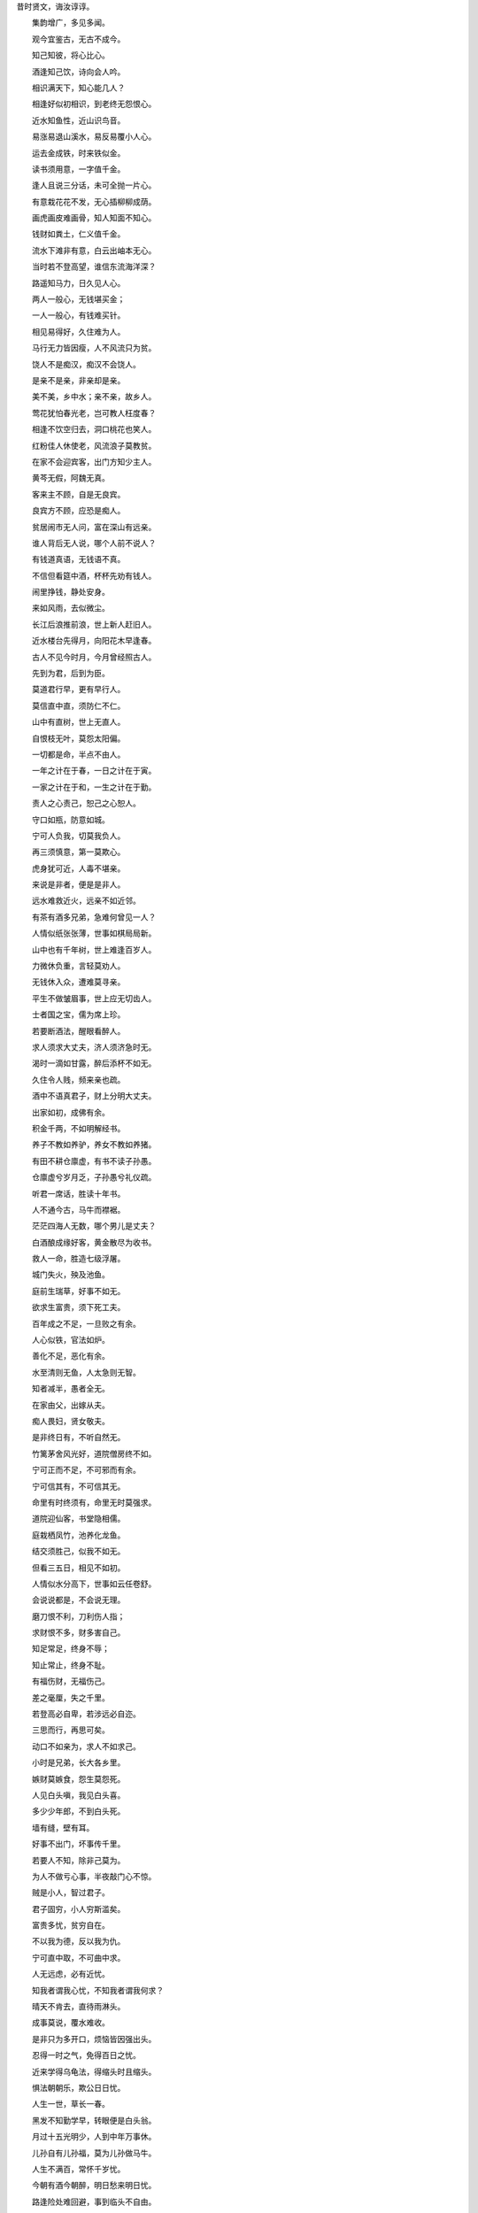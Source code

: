昔时贤文，诲汝谆谆。

　　集韵增广，多见多闻。

　　观今宜鉴古，无古不成今。

　　知己知彼，将心比心。

　　酒逢知己饮，诗向会人吟。

　　相识满天下，知心能几人？

　　相逢好似初相识，到老终无怨恨心。

　　近水知鱼性，近山识鸟音。

　　易涨易退山溪水，易反易覆小人心。

　　运去金成铁，时来铁似金。

　　读书须用意，一字值千金。

　　逢人且说三分话，未可全抛一片心。

　　有意栽花花不发，无心插柳柳成荫。

　　画虎画皮难画骨，知人知面不知心。

　　钱财如粪土，仁义值千金。

　　流水下滩非有意，白云出岫本无心。

　　当时若不登高望，谁信东流海洋深？

　　路遥知马力，日久见人心。

　　两人一般心，无钱堪买金；

　　一人一般心，有钱难买针。

　　相见易得好，久住难为人。

　　马行无力皆因瘦，人不风流只为贫。

　　饶人不是痴汉，痴汉不会饶人。

　　是亲不是亲，非亲却是亲。

　　美不美，乡中水；亲不亲，故乡人。

　　莺花犹怕春光老，岂可教人枉度春？

　　相逢不饮空归去，洞口桃花也笑人。

　　红粉佳人休使老，风流浪子莫教贫。

　　在家不会迎宾客，出门方知少主人。

　　黄芩无假，阿魏无真。

　　客来主不顾，自是无良宾。

　　良宾方不顾，应恐是痴人。

　　贫居闹市无人问，富在深山有远亲。

　　谁人背后无人说，哪个人前不说人？

　　有钱道真语，无钱语不真。

　　不信但看筵中酒，杯杯先劝有钱人。

　　闹里挣钱，静处安身。

　　来如风雨，去似微尘。

　　长江后浪推前浪，世上新人赶旧人。

　　近水楼台先得月，向阳花木早逢春。

　　古人不见今时月，今月曾经照古人。

　　先到为君，后到为臣。

　　莫道君行早，更有早行人。

　　莫信直中直，须防仁不仁。

　　山中有直树，世上无直人。

　　自恨枝无叶，莫怨太阳偏。

　　一切都是命，半点不由人。

　　一年之计在于春，一日之计在于寅。

　　一家之计在于和，一生之计在于勤。

　　责人之心责己，恕己之心恕人。

　　守口如瓶，防意如城。

　　宁可人负我，切莫我负人。

　　再三须慎意，第一莫欺心。

　　虎身犹可近，人毒不堪亲。

　　来说是非者，便是是非人。

　　远水难救近火，远亲不如近邻。

　　有茶有酒多兄弟，急难何曾见一人？

　　人情似纸张张薄，世事如棋局局新。

　　山中也有千年树，世上难逢百岁人。

　　力微休负重，言轻莫劝人。

　　无钱休入众，遭难莫寻亲。

　　平生不做皱眉事，世上应无切齿人。

　　士者国之宝，儒为席上珍。

　　若要断酒法，醒眼看醉人。

　　求人须求大丈夫，济人须济急时无。

　　渴时一滴如甘露，醉后添杯不如无。

　　久住令人贱，频来亲也疏。

　　酒中不语真君子，财上分明大丈夫。

　　出家如初，成佛有余。

　　积金千两，不如明解经书。

　　养子不教如养驴，养女不教如养猪。

　　有田不耕仓廪虚，有书不读子孙愚。

　　仓廪虚兮岁月乏，子孙愚兮礼仪疏。

　　听君一席话，胜读十年书。

　　人不通今古，马牛而襟裾。

　　茫茫四海人无数，哪个男儿是丈夫？

　　白酒酿成缘好客，黄金散尽为收书。

　　救人一命，胜造七级浮屠。

　　城门失火，殃及池鱼。

　　庭前生瑞草，好事不如无。

　　欲求生富贵，须下死工夫。

　　百年成之不足，一旦败之有余。

　　人心似铁，官法如炉。

　　善化不足，恶化有余。

　　水至清则无鱼，人太急则无智。

　　知者减半，愚者全无。

　　在家由父，出嫁从夫。

　　痴人畏妇，贤女敬夫。

　　是非终日有，不听自然无。

　　竹篱茅舍风光好，道院僧房终不如。

　　宁可正而不足，不可邪而有余。

　　宁可信其有，不可信其无。

　　命里有时终须有，命里无时莫强求。

　　道院迎仙客，书堂隐相儒。

　　庭栽栖凤竹，池养化龙鱼。

　　结交须胜己，似我不如无。

　　但看三五日，相见不如初。

　　人情似水分高下，世事如云任卷舒。

　　会说说都是，不会说无理。

　　磨刀恨不利，刀利伤人指；

　　求财恨不多，财多害自己。

　　知足常足，终身不辱；

　　知止常止，终身不耻。

　　有福伤财，无福伤己。

　　差之毫厘，失之千里。

　　若登高必自卑，若涉远必自迩。

　　三思而行，再思可矣。

　　动口不如亲为，求人不如求己。

　　小时是兄弟，长大各乡里。

　　嫉财莫嫉食，怨生莫怨死。

　　人见白头嗔，我见白头喜。

　　多少少年郎，不到白头死。

　　墙有缝，壁有耳。

　　好事不出门，坏事传千里。

　　若要人不知，除非己莫为。

　　为人不做亏心事，半夜敲门心不惊。

　　贼是小人，智过君子。

　　君子固穷，小人穷斯滥矣。

　　富贵多忧，贫穷自在。

　　不以我为德，反以我为仇。

　　宁可直中取，不可曲中求。

　　人无远虑，必有近忧。

　　知我者谓我心忧，不知我者谓我何求？

　　晴天不肯去，直待雨淋头。

　　成事莫说，覆水难收。

　　是非只为多开口，烦恼皆因强出头。

　　忍得一时之气，免得百日之忧。

　　近来学得乌龟法，得缩头时且缩头。

　　惧法朝朝乐，欺公日日忧。

　　人生一世，草长一春。

　　黑发不知勤学早，转眼便是白头翁。

　　月过十五光明少，人到中年万事休。

　　儿孙自有儿孙福，莫为儿孙做马牛。

　　人生不满百，常怀千岁忧。

　　今朝有酒今朝醉，明日愁来明日忧。

　　路逢险处难回避，事到临头不自由。

　　人平不语，水平不流。

　　一家养女百家求，一马不行百马忧。

　　有花方酌酒，无月不登楼。

　　三杯通大道，一醉解千愁。

　　深山毕竟藏猛虎，大海终须纳细流。

　　惜花须检点，爱月不梳头。

　　大抵选她肌骨好，不搽红粉也风流。

　　受恩深处宜先退，得意浓时便可休。

　　莫待是非来入耳，从前恩爱反为仇。

　　留得五湖明月在，不愁无处下金钩。

　　休别有鱼处，莫恋浅滩头。

　　去时终须去，再三留不住。

　　忍一句，息一怒，饶一着，退一步。

　　三十不豪，四十不富，五十将来寻死路。

　　生不认魂，死不认尸。

　　一寸光阴一寸金，寸金难买寸光阴。

　　父母恩深终有别，夫妻义重也分离。

　　人生似鸟同林宿，大难来时各自飞。

　　人善被人欺，马善被人骑。

　　人无横财不富，马无夜草不肥。

　　人恶人怕天不怕，人善人欺天不欺。

　　善恶到头终有报，只盼来早与来迟。

　　黄河尚有澄清日，岂能人无得运时？

　　得宠思辱，居安思危。

　　念念有如临敌日，心心常似过桥时。

　　英雄行险道，富贵似花枝。

　　人情莫道春光好，只怕秋来有冷时。

　　送君千里，终有一别。

　　但将冷眼观螃蟹，看你横行到几时。

　　见事莫说，问事不知。

　　闲事莫管，无事早归。

　　假缎染就真红色，也被旁人说是非。

　　善事可做，恶事莫为。

　　许人一物，千金不移。

　　龙生龙子，虎生虎儿。

　　龙游浅水遭虾戏，虎落平原被犬欺。

　　一举首登龙虎榜，十年身到凤凰池。

　　十年寒窗无人问，一举成名天下知。

　　酒债寻常处处有，人生七十古来稀！

　　养儿防老，积谷防饥。

　　鸡豚狗彘之畜，无失其时，数口之家，可以无饥矣。

　　当家才知盐米贵，养子方知父母恩。

　　常将有日思无日，莫把无时当有时。

　　树欲静而风不止，子欲养而亲不待。

　　时来风送滕王阁，运去雷轰荐福碑。

　　入门休问荣枯事，且看容颜便得知。

　　官清司吏瘦，神灵庙祝肥。

　　息却雷霆之怒，罢却虎狼之威。

　　饶人算之本，输人算之机。

　　好言难得，恶语易施。

　　一言既出，驷马难追。

　　道吾好者是吾贼，道吾恶者是吾师。

　　路逢侠客须呈剑，不是才人莫献诗。

　　三人行必有我师焉。

　　择其善者而从之，其不善者而改之。

　　欲昌和顺须为善，要振家声在读书。

　　少壮不努力，老大徒伤悲。

　　人有善愿，天必佑之。

　　莫饮卯时酒，昏昏醉到酉。

　　莫骂酉时妻，一夜受孤凄。

　　种麻得麻，种豆得豆。

　　天眼恢恢，疏而不漏。

　　见官莫向前，作客莫在后。

　　宁添一斗，莫添一口。

　　螳螂捕蝉，岂知黄雀在后？

　　不求金玉重重贵，但愿儿孙个个贤。

　　一日夫妻，百世姻缘。

　　百世修来同船渡，千世修来共枕眠。

　　杀人一万，自损三千。

　　伤人一语，利如刀割。

　　枯木逢春犹再发，人无两度再少年。

　　未晚先投宿，鸡鸣早看天。

　　将相顶头堪走马，公侯肚内好撑船。

　　富人思来年，穷人想眼前。

　　世上若要人情好，赊去物品莫取钱。

　　生死有命，富贵在天。

　　击石原有火，不击乃无烟。

　　人学始知道，不学亦徒然。

　　莫笑他人老，终须还到老。

　　和得邻里好，犹如拾片宝。

　　但能守本分，终身无烦恼。

　　大家做事寻常，小家做事慌张。

　　大家礼义教子弟，小家凶恶训儿郎。

　　君子爱财，取之有道。

　　贞妇爱色，纳之以礼。

　　善有善报，恶有恶报。

　　不是不报，时候未到。

　　万恶淫为首，百行孝当先。

　　人而无信，不知其可也。

　　一人道虚，千人传实。

　　凡事要好，须问三老。

　　若争小利，便失大道。

　　家中不和邻里欺，邻里不和说是非。

　　年年防饥，夜夜防盗。

　　学者是好，不学不好。

　　学者如禾如稻，不学如草如蒿。

　　遇饮酒时须饮酒，得高歌处且高歌。

　　因风吹火，用力不多。

　　不因渔夫引，怎能见波涛？

　　无求到处人情好，不饮任他酒价高。

　　知事少时烦恼少，识人多处是非多。

　　进山不怕伤人虎，只怕人情两面刀。

　　强中更有强中手，恶人须用恶人磨。

　　会使不在家富豪，风流不用衣着佳。

　　光阴似箭，日月如梭。

　　天时不如地利，地利不如人和。

　　黄金未为贵，安乐值钱多。

　　为善最乐，作恶难逃。

　　羊有跪乳之恩，鸦有反哺之义。

　　孝顺还生孝顺子，忤逆还生忤逆儿。

　　不信但看檐前水，点点滴滴旧窝池。

　　隐恶扬善，执其两端。

　　妻贤夫祸少，子孝父心宽。

　　已覆之水，收之实难。

　　人生知足时常足，人老偷闲且是闲。

　　处处绿杨堪系马，家家有路通长安。

　　既坠釜甑，反顾何益。

　　见者易，学者难。

　　厌静还思喧，嫌喧又忆山。

　　自从心定后，无处不安然。

　　莫将容易得，便作等闲看。

　　用心计较般般错，退后思量事事宽。

　　道路各别，养家一般。

　　由俭入奢易，从奢入俭难。

　　知音说与知音听，不是知音莫与谈。

　　点石化为金，人心犹未足。

　　信了肚，卖了屋。

　　他人观花，不涉你目。

　　他人碌碌，不涉你足。

　　谁人不爱子孙贤，谁人不爱千钟粟。

　　奈五行，不是这般题目。

　　莫把真心空计较，儿孙自有儿孙福。

　　书到用时方恨少，事非经过不知难。

　　天下无不是的父母，世上最难得者兄弟。

　　与人不和，劝人养鹅；与人不睦，劝人架屋。

　　但行好事，莫问前程。不交僧道，便是好人。

　　河狭水激，人急计生。

　　明知山有虎，莫向虎山行。

　　路不铲不平，事不为不成。

　　无钱方断酒，临老始读经。

　　点塔七层，不如暗处一灯。

　　堂上二老是活佛，何用灵山朝世尊。

　　万事劝人休瞒昧，举头三尺有神明。

　　但存方寸土，留与子孙耕。

　　灭却心头火，剔起佛前灯。

　　惺惺多不足，蒙蒙作公卿。

　　众星朗朗，不如孤月独明。

　　兄弟相害，不如友生。

　　合理可作，小利不争。

　　牡丹花好空入目，枣花虽小结实多。

　　欺老莫欺小，欺人心不明。

　　勤奋耕锄收地利，他时饱暖谢苍天。

　　得忍且忍，得耐且耐，不忍不耐，小事成灾。

　　相论逞英豪，家计渐渐退。

　　贤妇令夫贵，恶妇令夫败。

　　一人有庆，兆民咸赖。

　　人老心未老，人穷志莫穷。

　　人无千日好，花无百日红。

　　黄蜂一口针，橘子两边分。

　　世间痛恨事，最毒淫妇心。

　　杀人可恕，情理不容。

　　乍富不知新受用，乍贫难改旧家风。

　　座上客常满，杯中酒不空。

　　屋漏更遭连夜雨，行船又遇打头风。

　　笋因落箨方成竹，鱼为奔波始化龙。

　　记得少年骑竹马，转眼又是白头翁。

　　礼义生于富足，盗贼出于赌博。

　　天上众星皆拱北，世间无水不朝东。

　　士为知己者死，女为悦己者容。

　　色即是空，空即是色。

　　君子安贫，达人知命。

　　良药苦口利于病，忠言逆耳利于行。

　　顺天者昌，逆天者亡。

　　有缘千里来相会，无缘对面不相逢。

　　有福者昌，无福者亡。

　　人为财死，鸟为食亡。

　　夫妻相和好，琴瑟与笙簧。

　　红粉易妆娇态女，无钱难作好儿郎。

　　有子之人贫不久，无儿无女富不长。

　　善必寿老，恶必早亡。

　　爽口食多偏作病，快心事过恐遭殃。

　　富贵定要依本分，贫穷不必再思量。

　　画水无风空作浪，绣花虽好不闻香。

　　贪他一斗米，失却半年粮。

　　争他一脚豚，反失一肘羊。

　　龙归晚洞云犹湿，麝过春山草木香。

　　平生只会说人短，何不回头把己量？

　　见善如不及，见恶如探汤。

　　人穷志短，马瘦毛长。

　　自家心里急，他人未知忙。

　　贫无达士将金赠，病有高人说药方。

　　触来莫与竞，事过心清凉。

　　秋来满山多秀色，春来无处不花香。

　　凡人不可貌相，海水不可斗量。

　　清清之水为土所防，济济之士为酒所伤。

　　蒿草之下或有兰香，茅茨之屋或有侯王。

　　无限朱门生饿殍，几多白屋出公卿。

　　酒里乾坤大，壶中日月长。

　　拂石坐来春衫冷，踏花归去马蹄香。

　　万事前身定，浮生空自忙。

　　叫月子规喉舌冷，宿花蝴蝶梦魂香。

　　一言不中，千言不用。

　　一人传虚，百人传实。

　　万金良药，不如无疾。

　　千里送鹅毛，礼轻情义重。

　　世事如明镜，前程暗似漆。

　　君子怀刑，小人怀惠。

　　架上碗儿轮流转，媳妇自有做婆时。

　　人生一世，如驹过隙。

　　良田万顷，日食一升。

　　大厦千间，夜眠八尺。

　　千经万典，孝义为先。

　　天上人间，方便第一。

　　一字入公门，九牛拔不出。

　　八字衙门向南开，有理无钱莫进来。

　　欲求天下事，须用世间财。

　　富从升合起，贫因不算来。

　　近河不得枉使水，近山不得枉烧柴。

　　家无读书子，官从何处来？

　　慈不掌兵，义不掌财。

　　一夫当关，万夫莫开。

　　万事不由人计较，一生都是命安排。

　　白云本是无心物，却被清风引出来。

　　慢行急行，逆取顺取。

　　命中只有如许财，丝毫不可有闪失。

　　人间私语，天闻若雷。

　　暗室亏心，神目如电。

　　一毫之恶，劝人莫作。一毫之善，与人方便。

　　亏人是祸，饶人是福，天眼恢恢，报应甚速。

　　圣贤言语，神钦鬼服。

　　人各有心，心各有见。

　　口说不如身逢，耳闻不如目见。

　　见人富贵生欢喜，莫把心头似火烧。

　　养兵千日，用在一时。

　　国清才子贵，家富小儿娇。

　　利刀割体疮犹使，恶语伤人恨不消。

　　公道世间唯白发，贵人头上不曾饶。

　　有才堪出众，无衣懒出门。

　　为官须作相，及第必争先。

　　苗从地发，树由枝分。

　　宅里燃火，烟气成云。

　　以直报怨，知恩报恩。

　　红颜今日虽欺我，白发他时不放君。

　　借问酒家何处有，牧童遥指杏花村。

　　父子和而家不退，兄弟和而家不分。

　　一片云间不相识，三千里外却逢君。

　　官有公法，民有私约。

　　平时不烧香，临时抱佛脚。

　　幸生太平无事日，恐防年老不多时。

　　国乱思良将，家贫思良妻。

　　池塘积水须防旱，田土深耕足养家。

　　根深不怕风摇动，树正何愁月影斜。

　　争得猫儿，失却牛脚。

　　愚者千虑，必有一得，智者千虑，必有一失。

　　始吾于人也，听其言而信其行。

　　今吾于人也，听其言而观其行。

　　学在一人之下，用在万人之上。

　　一日为师，终生为父。

　　忘恩负义，禽兽之徒。

　　劝君莫将油炒菜，留与儿孙夜读书。

　　书中自有千钟粟，书中自有颜如玉。

　　莫怨天来莫怨人，五行八字命生成。

　　莫怨自己穷，穷要穷得干净；莫羡他人富，富要富得清高。

　　别人骑马我骑驴，仔细思量我不如，

　　待我回头看，还有挑脚汉。

　　路上有饥人，家中有剩饭。

　　积德与儿孙，要广行方便。

　　作善鬼神钦，作恶遭天遣。

　　积钱积谷不如积德，买田买地不如买书。

　　一日春工十日粮，十日春工半年粮。

　　疏懒人没吃，勤俭粮满仓。

　　人亲财不亲，财利要分清。

　　十分伶俐使七分，常留三分与儿孙，

　　若要十分都使尽，远在儿孙近在身。

　　君子乐得做君子，小人枉自做小人。

　　好学者则庶民之子为公卿，不好学者则公卿之子为庶民。

　　惜钱莫教子，护短莫从师。

　　记得旧文章，便是新举子。

　　人在家中坐，祸从天上落。

　　但求心无愧，不怕有后灾。

　　只有和气去迎人，哪有相打得太平。

　　忠厚自有忠厚报，豪强一定受官刑。

　　人到公门正好修，留些阴德在后头。

　　为人何必争高下，一旦无命万事休。

　　山高不算高，人心比天高。

　　白水变酒卖，还嫌猪无糟。

　　贫寒休要怨，宝贵不须骄。

　　善恶随人作，祸福自己招。

　　奉劝君子，各宜守己。

　　只此呈示，万无一失。

　前人俗语，言浅理深。

　　补遗增广，集成书文。

　　世上无难事，只怕不专心。

　　成人不自在，自在不成人；

　　金凭火炼方知色，与人交财便知心。

　　乞丐无粮，懒惰而成。

　　勤俭为无价之宝，节粮乃众妙之门。

　　省事俭用，免得求人。

　　量大祸不在，机深祸亦深。

　　善为至宝深深用，心作良田世世耕。

　　群居防口，独坐防心。

　　体无病为富贵，身平安莫怨贫。

　　败家子弟挥金如土，贫家子弟积土成金。

　　富贵非关天地，祸福不是鬼神。

　　安分贫一时，本分终不贫。

　　不拜父母拜干亲，弟兄不和结外人。

　　人过留名，雁过留声。

　　择子莫择父，择亲莫择邻。

　　爱妻之心是主，爱子之心是亲。

　　事从根起，藕叶连心。

　　祸与福同门，利与害同城。

　　清酒红人脸，财帛动人心！

　　宁可荤口念佛，不可素口骂人。

　　有钱能说话，无钱话不灵。

　　岂能尽如人意？但求不愧吾心。

　　不说自己井绳短，反说他人箍井深。

　　恩爱多生病，无钱便觉贫。

　　只学斟酒意，莫学下棋心。

　　孝莫假意，转眼便为人父母。

　　善休望报，回头只看汝儿孙！

　　口开神气散，舌出是非生！

　　弹琴费指甲，说话费精神。

　　千贯买田，万贯结邻。

　　人言未必犹尽，听话只听三分。

　　隔壁岂无耳，窗外岂无人？

　　财可养生须注意，事不关己不劳心。

　　酒不护贤，色不护病；财不护亲，气不护命！

　　一日不可无常业，安闲便易起邪心！

　　炎凉世态，富贵更甚于贫贱；

　　嫉妒人心，骨肉更甚于外人！

　　瓜熟蒂落，水到渠成。

　　人情送匹马，买卖不饶针！

　　过头饭好吃，过头话难听！

　　事多累了自己，田多养了众人。

　　怕事忍事不生事自然无事；

　　平心静心不欺心何等放心！

　　天子至尊不过于理，在理良心天下通行。

　　好话不在多说，有理不在高声！

　　一朝权在手，便把令来行。

　　甘草味甜人可食，巧言妄语不可听。

　　当场不论，过后枉然。

　　贫莫与富斗，富莫与官争！

　　官清难逃猾吏手，衙门少有念佛人！

　　家有千口，主事一人。

　　父子竭力山成玉，弟兄同心土变金。

　　当事者迷，旁观者清。

　　怪人不知理，知理不怪人。

　　未富先富终不富，未贫先贫终不贫。

　　少当少取，少输当赢！

　　饱暖思淫欲，饥寒起盗心！

　　蚊虫遭扇打，只因嘴伤人！

　　欲多伤神，财多累心！

　　布衣得暖真为福，千金平安即是春。

　　家贫出孝子，国乱显忠臣！

　　宁做太平犬，莫做离乱人！

　　人有几等，官有几品。

　　理不卫亲，法不为民。

　　自重者然后人重，人轻者便是自轻。

　　自身不谨，扰乱四邻。

　　快意事过非快意，自古败名因败事。

　　伤身事莫做，伤心话莫说。

　　小人肥口，君子肥身。

　　地不生无名之辈，天不生无路之人。

　　一苗露水一苗草，一朝天子一朝臣。

　　读未见书，如得良友；见已读书，如逢故人。

　　福满须防有祸，凶多料必无争。

　　不怕三十而死，只怕死后无名。

　　但知江湖者，都是薄命人。

　　不怕方中打死人，只知方中无好人。

　　说长说短，宁说人长莫说短；

　　施恩施怨，宁施人恩莫施怨。

　　育林养虎，虎大伤人。

　　冤家抱头死，事要解交人。

　　卷帘归乳燕，开扇出苍蝇。

　　爱鼠常留饭，怜蛾灯罩纱。

　　人命在天，物命在人。

　　奸不通父母，贼不通地邻。

　　盗贼多出赌博，人命常出奸情。

　　治国信谗必杀忠臣，治家信谗必疏其亲。

　　治国不用佞臣，治家不用佞妇。

　　好臣一国之宝，好妇一家之珍。

　　稳的不滚，滚的不稳。

　　儿不嫌母丑，狗不嫌家贫。

　　君子千钱不计较，小人一钱恼人心。

　　人前显贵，闹里夺争。

　　要知江湖深，一个不做声。

　　知止自当出妄想，安贫须是禁奢心。

　　初入行业，三年事成；

　　初吃馒头，三年口生。

　　家无生活计，坐吃如山崩。

　　家有良田万顷，不如薄艺在身；

　　艺多不养家，食多嚼不赢。

　　命中只有八合米，走遍天下不满升。

　　使心用心，反害自身。

　　国家无空地，世上无闲人。

　　妙药难医怨逆病，混财不富穷命人。

　　耽误一年春，十年补不清；

　　人能处处能，草能处处生。

　　会打三班鼓，也要几个人。

　　人不走不亲，水不打不浑。

　　三贫三富不到老，十年兴败多少人！

　　买货买得真，折本折得轻；

　　不怕问到，只怕倒问。

　　人强不如货强，价高不如口便。

　　会买买怕人，会卖卖怕人。

　　只只船上有梢公，天子足下有贫亲。

　　既知莫望，不知莫向。

　　在一行，练一行；

　　穷莫失志，富莫癫狂。

　　天欲令其灭亡，必先让其疯狂。

　　梢长人胆大，梢短人心慌。

　　隔行莫贪利，久炼必成钢。

　　瓶花虽好艳，相看不耐长。

　　早起三光，迟起三慌。

　　未来休指望，过去莫思量；

　　时来遇好友，病去遇良方。

　　布得春风有夏雨，哈得秋风大家凉。

　　晴带雨伞，饱带饥粮。

　　满壶全不响，半壶响叮当。

　　久利之事莫为，众争之地莫往。

　　老医迷旧疾，朽药误良方；

　　该在水中死，不在岸上亡。

　　舍财不如少取，施药不如传方。

　　倒了城墙丑了县官，打了梅香丑了姑娘。

　　燕子不进愁门，耗子不钻空仓。

　　苍蝇不叮无缝蛋，谣言不找谨慎人。

　　一人舍死，万人难当。

　　人争一口气，佛争一炷香。

　　门为小人而设，锁乃君子之防。

　　舌咬只为揉，齿落皆因眶。

　　硬弩弦先断，钢刀刃自伤。

　　贼名难受，龟名难当。

　　好事他人未见讲，错处他偏说得长。

　　男子无志纯铁无钢，女子无志烂草无瓤。

　　生男欲得成龙犹恐成獐，生女欲得成凤犹恐成虎。

　　养男莫听狂言，养女莫叫离母。

　　男子失教必愚顽，女子失教定粗鲁。

　　生男莫教弓与弩，生女莫教歌与舞。

　　学成弓弩沙场灾，学成歌舞为人妾。

　　财交者密，财尽者疏。

　　婚姻论财，夫妻之道。

　　色娇者亲，色衰者疏。

　　少实胜虚，巧不如拙。

　　百战百胜不如无争，万言万中不如一默。

　　有钱不置怨逆产，冤家宜解不宜结。

　　近朱者赤，近墨者黑。

　　一个山头一只虎，恶龙难斗地头蛇。

　　出门看天色，进门看脸色。

　　商贾买卖如施舍，买卖公平如积德。

　　天生一人，地生一穴。

　　家无三年之积不成其家，国无九年之积不成其国。

　　男子有德便是才，女子无才便是德。

　　有钱难买子孙贤，女儿不请上门客。

　　男大当婚女大当嫁，不婚不嫁惹出笑话。

　　谦虚美德，过谦即诈。

　　自己跌倒自己爬，望人扶持都是假。

　　人不知己过，牛不知力大。

　　一家饱暖千家怨，一物不见赖千家。

　　当面论人惹恨最大，是与不是随他说吧！

　　谁人做得千年主，转眼流传八百家。

　　满载芝麻都漏了，还在水里捞油花！

　　皇帝坐北京，以理统天下。

　　五百年前共一家，不同祖宗也同华！

　　学堂大如官厅，人情大过王法。

　　找钱犹如针挑土，用钱犹如水推沙！

　　害人之心不可有，防人之心不可无！

　　不愁无路，就怕不做。

　　须向根头寻活计，莫从体面下功夫！

　　祸从口出，病从口入。

　　药补不如肉补，肉补不如养补。

　　思虑之害甚于酒色，日日劳力上床呼疾。

　　人怕不是福，人欺不是辱。

　　能言不是真君子，善处方为大丈夫！

　　为人莫犯法，犯法身无主。

　　姊妹同肝胆，弟兄同骨肉。

　　慈母多误子，悍妇必欺夫！

　　君子千里同舟，小人隔墙易宿。

　　文钱逼死英雄汉，财不归身恰是无。

　　妻子如衣服，弟兄似手足。

　　衣服补易新，手足断难续。

　　盗贼怨失主，不孝怨父母。

　　一时劝人以口，百世劝人以书。

　　我不如人我无其福，人不如我我常知足！

　　捡金不忘失金人，三两黄铜四两福。

　　因祸得福，求赌必输。

　　一言而让他人之祸，一忿而折平生之福。

　　天有不测风云，人有旦夕祸福。

　　不淫当斋，淡饱当肉。

　　缓步当车，无祸当福。

　　男无良友不知己之有过，女无明镜不知面之精粗。

　　事非亲做，不知难处。

　　十年易读举子，百年难淘江湖！

　　积钱不如积德，闲坐不如看书。

　　思量挑担苦，空手做是福。

　　时来易借银千两，运去难赊酒半壶。

　　天晴打过落雨铺，少时享过老来福。

　　与人方便自己方便，一家打墙两家好看。

　　当面留一线，过后好相见。

　　入门掠虎易，开口告人难。

　　手指要往内撇，家丑不可外传。

　　浪子出于祖无德，孝子出于前人贤。

　　货离乡贵，人离乡贱。

　　树挪死，人挪活。

　　在家千日好，出门处处难。

　　三员长者当官员，几个明人当知县？

　　明人自断，愚人官断。

　　人怕三见面，树怕一墨线。

　　村夫硬似铁，光棍软如棉。

　　不是撑船手，怎敢拿篙竿！

　　天下礼仪无穷，一人知识有限。

　　一人不得二人计，宋江难结万人缘。

　　家有三亩田，不离衙门前，乡间无强汉，衙门就饿饭。

　　人人依礼仪，天下不设官。

　　衙门钱，眼睛钱；

　　田禾钱，千万年。

　　诗书必读，不可做官。

　　为人莫当官，当官皆一般。

　　换了你我去，恐比他还贪。

　　官吏清廉如修行，书差方便如行善。

　　靠山吃山，种田吃田。

　　吃尽美味还是盐，穿尽绫罗还是棉。

　　一夫不耕，全家饿饭，一女不织，全家受寒。

　　金银到手非容易，用时方知来时难。

　　先讲断，后不乱，免得藕断丝不断。

　　听人劝，得一半。

　　不怕慢，只怕站。

　　逢快莫赶，逢贱莫懒。

　　谋事在人，成事在天！

　　长路人挑担，短路人赚钱。

　　宁卖现二，莫卖赊三。

　　赚钱往前算，折本往后算。

　　小小生意赚大钱，七十二行出状元。

　　自己无运至，却怨世界难。

　　胆大不如胆小，心宽甚如屋宽。

　　妻贤何愁家不富，子孙何须受祖田。

　　是儿不死，是财不散。

　　财来生我易，我去生财难。

　　十日滩头坐，一日下九滩。

　　结交一人难上难，得罪一人一时间。

　　借债经商，卖田还债；

　　赊钱起屋，卖屋还钱。

　　修起庙来鬼都老，拾得秤来姜卖完。

　　不嫖莫转，不赌莫看。

　　节食以去病，少食以延年。

　　豆腐多了是包水，梢公多了打烂船。

　　无口过易，无眼过难。

　　无身过易，无心过难。

　　不会凫水怨河湾，不会犁田怨枷担。

　　他马莫骑，他弓莫挽。

　　要知心腹事，但听口中言。

　　宁在人前全不会，莫在人前会不全。

　　事非亲见，切莫乱谈。

　　打人莫打脸，骂人莫骂短。

　　好言一句三冬暖，恶语伤人六月寒。

　　人上十口难盘，帐上万元难还。

　　放债如施，收债如讨。

　　告状讨钱，海底摸盐。

　　衙门深似海，弊病大如天。

　　银钱莫欺骗，牛马不好变。

　　好汉莫被人识破，看破不值半文钱。

　　狗咬对头人，雷打三世冤。

　　不卖香烧无剩钱，井水不打不满边。

　　事宽则园，太久则偏。

　　高人求低易，低人求高难。

　　有钱就是男子汉，无钱就是汉子难。

　　人上一百，手艺齐全。

　　难者不会，会者不难。

　　生就木头造就船，砍的没得车的圆。

　　心不得满，事不得全。

　　鸟飞不尽，话说不完。

　　人无喜色休开店，事不遂心莫怨天。

　　选婿莫选田园，选女莫选嫁奁。

　　红颜女子多薄命，福人出在丑人边。

　　人将礼义为先，树将花果为园。

　　临危许行善，过后心又变。

　　天意违可以人回，命早定可以心挽。

　　强盗口内出赦书，君子口中无戏言。

　　贵人语少，贫子话多。

　　快里须斟酌，耽误莫迟春。

　　读过古华佗，不如见症多。

　　东屋未补西屋破，前帐未还后又拖。

　　今年又说明年富，待到明年差不多。

　　志不同己，不必强合。

　　莫道坐中安乐少，须知世上苦情多。

　　本少利微强如坐，屋檐水也滴得多。

　　勤俭持家富，谦恭受益多。

　　细处不断粗处断，黄梅不落青梅落。

　　见钱起意便是贼，顺手牵羊乃为盗。

　　要做快活人，切莫寻烦恼。

　　要做长寿人，莫做短命事。

　　要做有后人，莫做无后事。

　　不经一事，不长一智。

　　宁可无钱使，不可无行止。

　　栽树要栽松柏，结交要结君子。

　　秀才不出门，能知天下事。

　　钱多不经用，儿多不耐死。

　　弟兄争财家不穷不止，妻妾争风夫不死不止。

　　男人有志，妇人有势。

　　夫人死百将临门，将军死一卒不至。

　　天旱误甲子，人穷误口齿。

　　百岁无多日，光阴能几时？

　　父母养其身，自己立其志。

　　待有余而济人，终无济人之日；

　　待有闲而读书，终无读书之时。

　　此书传后世，句句必精读，其中礼和义，奉劝告世人。

　　勤奋读，苦发奋，走遍天涯如游刃。
